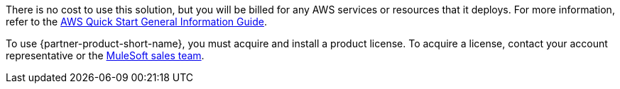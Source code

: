 // Include details about any licenses and how to sign up. Provide links as appropriate.

There is no cost to use this solution, but you will be billed for any AWS services or resources that it deploys. For more information, refer to the https://fwd.aws/rA69w?[AWS Quick Start General Information Guide^].

To use {partner-product-short-name}, you must acquire and install a product license. To acquire a license, contact your account representative or the http://www.mulesoft.com/contact[MuleSoft sales team^].